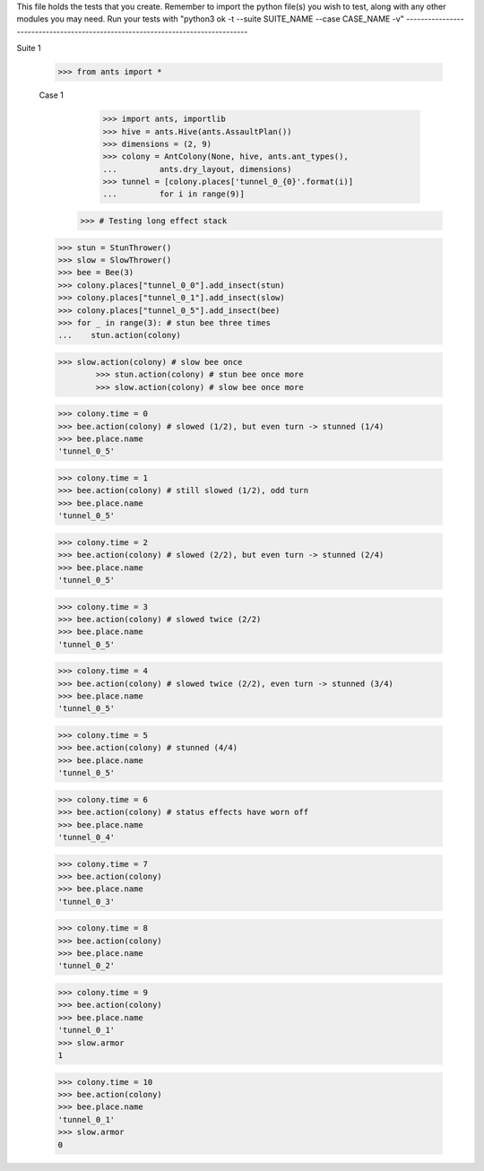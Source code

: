 This file holds the tests that you create. Remember to import the python file(s)
you wish to test, along with any other modules you may need.
Run your tests with "python3 ok -t --suite SUITE_NAME --case CASE_NAME -v"
--------------------------------------------------------------------------------

Suite 1

	>>> from ants import *

	Case 1	
		>>> import ants, importlib
		>>> hive = ants.Hive(ants.AssaultPlan())
		>>> dimensions = (2, 9)
		>>> colony = AntColony(None, hive, ants.ant_types(),
		...         ants.dry_layout, dimensions)
		>>> tunnel = [colony.places['tunnel_0_{0}'.format(i)]
		...         for i in range(9)]
	    >>> # Testing long effect stack
        >>> stun = StunThrower()
        >>> slow = SlowThrower()
        >>> bee = Bee(3)
        >>> colony.places["tunnel_0_0"].add_insect(stun)
        >>> colony.places["tunnel_0_1"].add_insect(slow)
        >>> colony.places["tunnel_0_5"].add_insect(bee)
        >>> for _ in range(3): # stun bee three times
        ...    stun.action(colony)
 
        >>> slow.action(colony) # slow bee once
		>>> stun.action(colony) # stun bee once more
		>>> slow.action(colony) # slow bee once more
 
        >>> colony.time = 0
        >>> bee.action(colony) # slowed (1/2), but even turn -> stunned (1/4)
        >>> bee.place.name
        'tunnel_0_5'
 
        >>> colony.time = 1
        >>> bee.action(colony) # still slowed (1/2), odd turn
        >>> bee.place.name
        'tunnel_0_5'
 
        >>> colony.time = 2
        >>> bee.action(colony) # slowed (2/2), but even turn -> stunned (2/4)
        >>> bee.place.name
        'tunnel_0_5'
 
        >>> colony.time = 3
        >>> bee.action(colony) # slowed twice (2/2)
        >>> bee.place.name
        'tunnel_0_5'
 
        >>> colony.time = 4
        >>> bee.action(colony) # slowed twice (2/2), even turn -> stunned (3/4)
        >>> bee.place.name
        'tunnel_0_5'
 
        >>> colony.time = 5
        >>> bee.action(colony) # stunned (4/4)
        >>> bee.place.name
        'tunnel_0_5'
 
        >>> colony.time = 6
        >>> bee.action(colony) # status effects have worn off
        >>> bee.place.name
        'tunnel_0_4'
		
        >>> colony.time = 7
        >>> bee.action(colony)
        >>> bee.place.name
        'tunnel_0_3'
		
        >>> colony.time = 8
        >>> bee.action(colony)
        >>> bee.place.name
        'tunnel_0_2'
 
        >>> colony.time = 9
        >>> bee.action(colony) 
        >>> bee.place.name
        'tunnel_0_1'
        >>> slow.armor
        1
		
        >>> colony.time = 10
        >>> bee.action(colony) 
        >>> bee.place.name
        'tunnel_0_1'
        >>> slow.armor
        0
	    
